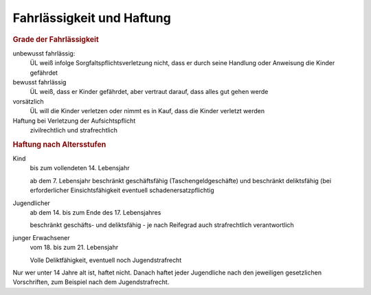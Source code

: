 Fahrlässigkeit und Haftung
---------------------------

.. rubric:: Grade der Fahrlässigkeit

unbewusst fahrlässig:
    ÜL weiß infolge Sorgfaltspflichtsverletzung nicht, dass er durch seine Handlung oder Anweisung die Kinder gefährdet

bewusst fahrlässig
    ÜL weiß, dass er Kinder gefährdet, aber vertraut darauf, dass alles gut gehen werde

vorsätzlich
    ÜL will die Kinder verletzen oder nimmt es in Kauf, dass die Kinder verletzt werden

Haftung bei Verletzung der Aufsichtspflicht
    zivilrechtlich und strafrechtlich

.. rubric:: Haftung nach Altersstufen

Kind
    bis zum vollendeten 14. Lebensjahr

    ab dem 7. Lebensjahr beschränkt geschäftsfähig (Taschengeldgeschäfte) und beschränkt deliktsfähig (bei erforderlicher Einsichtsfähigkeit eventuell schadenersatzpflichtig

Jugendlicher
    ab dem 14. bis zum Ende des 17. Lebensjahres

    beschränkt geschäfts- und deliktsfähig - je nach Reifegrad auch strafrechtlich verantwortlich

junger Erwachsener
    vom 18. bis zum 21. Lebensjahr

    Volle Deliktfähigkeit, eventuell noch Jugendstrafrecht

Nur wer unter 14 Jahre alt ist, haftet nicht. Danach haftet jeder Jugendliche nach den jeweiligen gesetzlichen Vorschriften, zum Beispiel nach dem Jugendstrafrecht.
